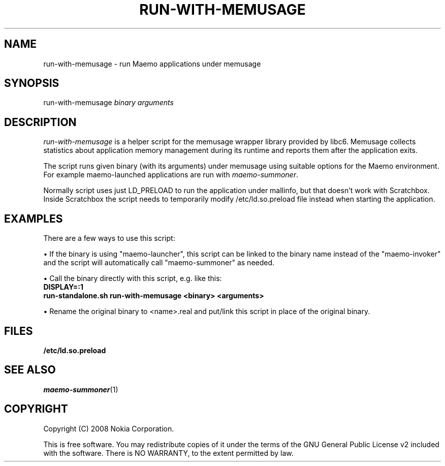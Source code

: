 .TH RUN-WITH-MEMUSAGE 1 "2008-03-20" "sp-memusage"
.SH NAME
run-with-memusage - run Maemo applications under memusage
.SH SYNOPSIS
run-with-memusage \fIbinary\fP \fIarguments\fP
.SH DESCRIPTION
\fIrun-with-memusage\fP is a helper script for the memusage
wrapper library provided by libc6. Memusage collects statistics about
application memory management during its runtime and reports them
after the application exits. 

The script runs given binary (with its arguments) under memusage
using suitable options for the Maemo environment.  For example
maemo-launched applications are run with \fImaemo-summoner\fP.
.PP
Normally script uses just LD_PRELOAD to run the application under
mallinfo, but that doesn't work with Scratchbox. Inside Scratchbox
the script needs to temporarily modify /etc/ld.so.preload file instead
when starting the application.
.SH EXAMPLES
There are a few ways to use this script:
.PP
\(bu If the binary is using "maemo-launcher", this script can be linked
to the binary name instead of the "maemo-invoker" and the script will
automatically call "maemo-summoner" as needed.
.PP
\(bu Call the binary directly with this script, e.g. like this:
.br
.B	DISPLAY=:1
.br
.B      run-standalone.sh run-with-memusage <binary> <arguments>
.PP
\(bu Rename the original binary to <name>.real and put/link this
script in place of the original binary.
.PP
.SH FILES
.br
.B	/etc/ld.so.preload
.SH SEE ALSO
.IR maemo-summoner (1)
.SH COPYRIGHT
Copyright (C) 2008 Nokia Corporation.
.PP
This is free software.  You may redistribute copies of it under the
terms of the GNU General Public License v2 included with the software.
There is NO WARRANTY, to the extent permitted by law.

